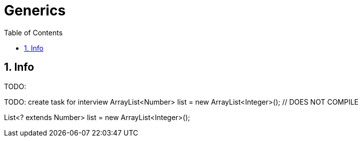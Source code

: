 = Generics
:sectnums:
:toc: left
:toclevels: 5
:icons: font
:source-highlighter: coderay

== Info

TODO:

TODO: create task for interview
ArrayList<Number> list = new ArrayList<Integer>(); // DOES NOT COMPILE

List<? extends Number> list = new ArrayList<Integer>();
